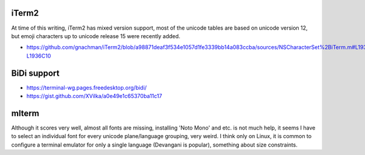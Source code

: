 iTerm2
------

At time of this writing, iTerm2 has mixed version support, most of the unicode
tables are based on unicode version 12, but emoji characters up to unicode
release 15 were recently added.

- https://github.com/gnachman/iTerm2/blob/a98871deaf3f534e1057d1fe3339bb14a083ccba/sources/NSCharacterSet%2BiTerm.m#L1936C10-L1936C10


BiDi support
------------

- https://terminal-wg.pages.freedesktop.org/bidi/
- https://gist.github.com/XVilka/a0e49e1c65370ba11c17

mlterm
------

Although it scores very well, almost all fonts are missing, installing 'Noto
Mono' and etc.  is not much help, it seems I have to select an individual font
for every unicode plane/language grouping, very weird. I think only on Linux, it
is common to configure a terminal emulator for only a single language (Devangani
is popular), something about size constraints.